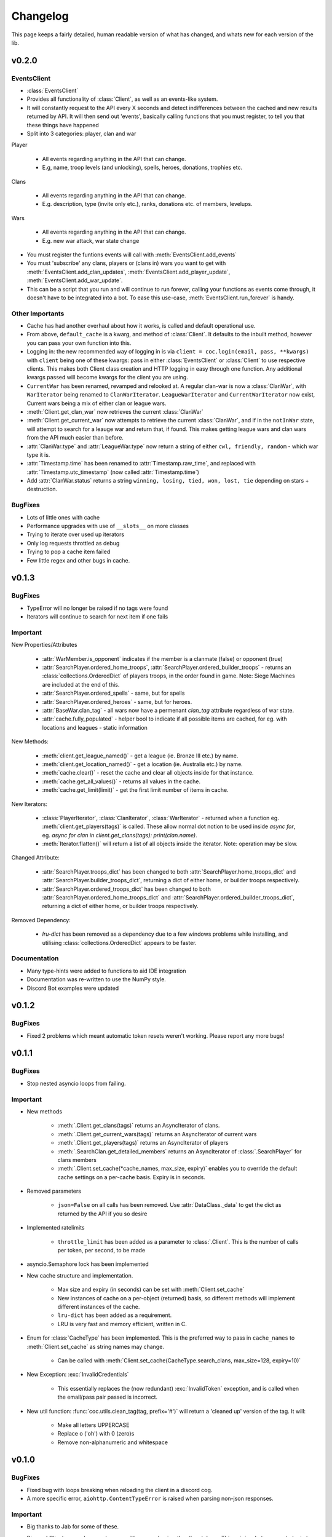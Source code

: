 .. current-module:: coc
.. _whats_new:

Changelog
===========
This page keeps a fairly detailed, human readable version
of what has changed, and whats new for each version of the lib.

v0.2.0
--------
EventsClient
~~~~~~~~~~~~~~
- :class:`EventsClient`
- Provides all functionality of :class:`Client`, as well as an events-like system.
- It will constantly request to the API every X seconds and detect indifferences between the cached and new results
  returned by API. It will then send out 'events', basically calling functions that you must register, to tell you that
  these things have happened
- Split into 3 categories: player, clan and war

Player

    - All events regarding anything in the API that can change.
    - E.g, name, troop levels (and unlocking), spells, heroes, donations, trophies etc.

Clans

    - All events regarding anything in the API that can change.
    - E.g. description, type (invite only etc.), ranks, donations etc. of members, levelups.

Wars

    - All events regarding anything in the API that can change.
    - E.g. new war attack, war state change

- You must register the funtions events will call with :meth:`EventsClient.add_events`
- You must 'subscribe' any clans, players or (clans in) wars you want to get with :meth:`EventsClient.add_clan_updates`,
  :meth:`EventsClient.add_player_update`, :meth:`EventsClient.add_war_update`.

- This can be a script that you run and will continue to run forever, calling your functions as events come through,
  it doesn't have to be integrated into a bot. To ease this use-case, :meth:`EventsClient.run_forever` is handy.

Other Importants
~~~~~~~~~~~~~~~~~
- Cache has had another overhaul about how it works, is called and default operational use.

- From above, ``default_cache`` is a kwarg, and method of :class:`Client`. It defaults to the inbuilt method,
  however you can pass your own function into this.

- Logging in: the new recommended way of logging in is via ``client = coc.login(email, pass, **kwargs)`` with ``client``
  being one of these kwargs: pass in either :class:`EventsClient` or :class:`Client` to use respective clients. This
  makes both Client class creation and HTTP logging in easy through one function. Any additional kwargs passed will become
  kwargs for the client you are using.

- ``CurrentWar`` has been renamed, revamped and relooked at. A regular clan-war is now a :class:`ClanWar`, with
  ``WarIterator`` being renamed to ``ClanWarIterator``. ``LeagueWarIterator`` and ``CurrentWarIterator`` now exist,
  Current wars being a mix of either clan or league wars.

- :meth:`Client.get_clan_war` now retrieves the current :class:`ClanWar`

- :meth:`Client.get_current_war` now attempts to retrieve the current :class:`ClanWar`, and if in the ``notInWar`` state,
  will attempt to search for a leauge war and return that, if found. This makes getting league wars and
  clan wars from the API much easier than before.
- :attr:`ClanWar.type` and :attr:`LeagueWar.type` now return a string of either ``cwl, friendly, random`` - which war type it is.
- :attr:`Timestamp.time` has been renamed to :attr:`Timestamp.raw_time`, and replaced with :attr:`Timestamp.utc_timestamp` (now called :attr:`Timestamp.time`)
- Add :attr:`ClanWar.status` returns a string ``winning, losing, tied, won, lost, tie`` depending on stars + destruction.

BugFixes
~~~~~~~~~
- Lots of little ones with cache
- Performance upgrades with use of ``__slots__`` on more classes
- Trying to iterate over used up iterators
- Only log requests throttled as debug
- Trying to pop a cache item failed
- Few little regex and other bugs in cache.

v0.1.3
--------
BugFixes
~~~~~~~~~
- TypeError will no longer be raised if no tags were found
- Iterators will continue to search for next item if one fails

Important
~~~~~~~~~~
New Properties/Attributes

    - :attr:`WarMember.is_opponent` indicates if the member is a clanmate (false) or opponent (true)
    - :attr:`SearchPlayer.ordered_home_troops`, :attr:`SearchPlayer.ordered_builder_troops` - returns an
      :class:`collections.OrderedDict` of players troops, in the order found in game.
      Note: Siege Machines are included at the end of this.
    - :attr:`SearchPlayer.ordered_spells` - same, but for spells
    - :attr:`SearchPlayer.ordered_heroes` - same, but for heroes.
    - :attr:`BaseWar.clan_tag` - all wars now have a permenant `clan_tag` attribute regardless of war state.
    - :attr:`cache.fully_populated` - helper bool to indicate if all possible items are cached,
      for eg. with locations and leagues - static information

New Methods:

    - :meth:`client.get_league_named()` - get a league (ie. Bronze III etc.) by name.
    - :meth:`client.get_location_named()` - get a location (ie. Australia etc.) by name.
    - :meth:`cache.clear()` - reset the cache and clear all objects inside for that instance.
    - :meth:`cache.get_all_values()` - returns all values in the cache.
    - :meth:`cache.get_limit(limit)` - get the first limit number of items in cache.

New Iterators:

    - :class:`PlayerIterator`, :class:`ClanIterator`, :class:`WarIterator` - returned when a function eg.
      :meth:`client.get_players(tags)` is called. These allow normal dot notion to be used inside `async for`,
      eg. `async for clan in client.get_clans(tags): print(clan.name)`.
    - :meth:`Iterator.flatten()` will return a list of all objects inside the iterator. Note: operation may be slow.

Changed Attribute:

    - :attr:`SearchPlayer.troops_dict` has been changed to both :attr:`SearchPlayer.home_troops_dict` and
      :attr:`SearchPlayer.builder_troops_dict`, returning a dict of either home, or builder troops respectively.

    - :attr:`SearchPlayer.ordered_troops_dict` has been changed to both :attr:`SearchPlayer.ordered_home_troops_dict`
      and :attr:`SearchPlayer.ordered_builder_troops_dict`, returning a dict of either home, or builder troops respectively.

Removed Dependency:

    - `lru-dict` has been removed as a dependency due to a few windows problems while installing,
      and utilising :class:`collections.OrderedDict` appears to be faster.


Documentation
~~~~~~~~~~~~~~

- Many type-hints were added to functions to aid IDE integration
- Documentation was re-written to use the NumPy style.
- Discord Bot examples were updated


v0.1.2
--------
BugFixes
~~~~~~~~~
- Fixed 2 problems which meant automatic token resets weren't working.
  Please report any more bugs!

v0.1.1
--------
BugFixes
~~~~~~~~~
- Stop nested asyncio loops from failing.

Important
~~~~~~~~~~

- New methods

    - :meth:`.Client.get_clans(tags)` returns an AsyncIterator of clans.
    - :meth:`.Client.get_current_wars(tags)` returns an AsyncIterator of current wars
    - :meth:`.Client.get_players(tags)` returns an AsyncIterator of players
    - :meth:`.SearchClan.get_detailed_members` returns an AsyncIterator of :class:`.SearchPlayer` for clans members
    - :meth:`.Client.set_cache(*cache_names, max_size, expiry)` enables you to override the default cache settings
      on a per-cache basis. Expiry is in seconds.

- Removed parameters

    - ``json=False`` on all calls has been removed. Use :attr:`DataClass._data` to get the dict as returned by the API
      if you so desire

- Implemented ratelimits

    - ``throttle_limit`` has been added as a parameter to :class:`.Client`. This is the number of calls per token, per second,
      to be made

- asyncio.Semaphore lock has been implemented

- New cache structure and implementation.

    - Max size and expiry (in seconds) can be set with :meth:`Client.set_cache`
    - New instances of cache on a per-object (returned) basis, so different methods will implement
      different instances of the cache.
    - ``lru-dict`` has been added as a requirement.
    - LRU is very fast and memory efficient, written in C.

- Enum for :class:`CacheType` has been implemented. This is the preferred way to pass in ``cache_names`` to :meth:`Client.set_cache`
  as string names may change.

    - Can be called with :meth:`Client.set_cache(CacheType.search_clans, max_size=128, expiry=10)`

- New Exception: :exc:`InvalidCredentials`

    - This essentially replaces the (now redundant) :exc:`InvalidToken` exception, and is called when the email/pass pair
      passed is incorrect.

- New util function: :func:`coc.utils.clean_tag(tag, prefix='#')` will return a 'cleaned up' version of the tag.
  It will:

    - Make all letters UPPERCASE
    - Replace o ('oh') with 0 (zero)s
    - Remove non-alphanumeric and whitespace



v0.1.0
---------
BugFixes
~~~~~~~~~~
- Fixed bug with loops breaking when reloading the client in a discord cog.
- A more specific error, ``aiohttp.ContentTypeError`` is raised when parsing non-json responses.

Important
~~~~~~~~~~~
- Big thanks to Jab for some of these.

- Big one! Client now only accepts an email/password pair rather than tokens.
  This pair is what you use to login to https://developer.clashofclans.com/#/login
  and will allow the client to automatically use, create, reset and find tokens,
  making it a much more streamlined process.


- As such, the following parameters to client have been added:

    - ``key_count``: int: the number of tokens to rotate between when making API requests.
      This defaults to 1, and can be between 1 and 10

    - ``key_names``: str: The name to use when creating tokens on the developer page.
      This defaults to `Created with coc.py Client`

- Email and Password are now mandatory parameters and must be passed

- `update_tokens` parameter has been removed. The client will automatically reset bad tokens.

- In order to keep consistency with the official API docs, `token` has been renamed to `key`.
  This affects the following method/parameters:

    - ``on_token_reset(new_token)`` --> ``on_key_reset(new_key)``
    - ``HTTPClient.login()`` --> ``HTTPClient.get_keys()``

  and otherwise consistent use of `key` during internals, docs, code and examples.

- `pytz` and `python-dateutil` have both been removed as dependencies due to the ability to
  parse timestamps manually. This has been added to utils as a function: ``from_timestamp(ts)``,
  returning a utc-datetime object.

- Dataclasses have received a makeover! Many new attributes are present, these are listed below.
  Most importantly, any property beginning with an underscore (_) use and return iterator objects.
  These are **not** lists, and relevant python documentation is here:
  https://docs.python.org/3/glossary.html#term-iterator.

  These are up to 12x faster than lists, and
  as such for those who are concerned about speed, performance and memory should use these, while
  for the majority, calling the regular property should be fine (usually returning a list rather than iter).

    -   :attr:`SearchClan._members`
    -   :attr:`WarClan._members`
    -   :attr:`WarClan._attacks`
    -   :attr:`WarClan._defenses`
    -   :attr:`WarMember._attacks`
    -   :attr:`WarMember._defenses`
    -   :attr:`SearchPlayer._achievements`
    -   :attr:`CurrentWar._attacks`
    -   :attr:`CurrentWar._members`
    -   :attr:`LeagueClan._members`
    -   :attr:`LeagueGroup._clans`

- The following **new** attributes were added:

    -   :attr:`SearchClan.member_dict`
    -   :attr:`WarClan.member_dict`
    -   :attr:`WarClan.attacks`
    -   :attr:`WarClan.defenses`
    -   :attr:`WarMember.attacks`
    -   :attr:`WarMember.defenses`
    -   :attr:`SearchPlayer.achievements_dict`
    -   :attr:`SearchPlayer.troops_dict`
    -   :attr:`SearchPlayer.heroes_dict`
    -   :attr:`SearchPlayer.spells_dict`
    -   :attr:`Timestamp.time`


- The folowwing **new** methods were added:

    -   `SearchClan.get_member(tag)`
    -   `CurrentWar.get_member(tag)`

- New utility functions:

    - `utils.get(iterable, **attrs)`
        - Searches the iterable until a value with the given attribute is found.
          Unlike ``filter()``, this will return when the first value is found.
    - `utils.find(function, iterable)`
        - Searches through the iterable until a value which satisfies the function is found.

    - `from_timestamp(ts)`
        - Parses an ISO8601 timestamp as returned by the COC API into a datetime object


Documentation:
~~~~~~~~~~~~~~~~
- Many docstrings were reformatted or worded, with punctuation and other typo's fixed
- All new properties, attributes and methods have been documented.
- Update some examples, including a `clan_info` function in discord bots (Thanks, Tuba).



v0.0.6
--------
BugFixes
~~~~~~~~~
- Fix bug with always raising RuntimeError

v0.0.5
-------
BugFixes
~~~~~~~~~
- Fixed how the lib detects an invalid IP error, as SC changed how the error message works
- Fixed bug with semi-complete URL when using the API dev site
- ``email`` and ``password`` in :class:`Client` are now ``None`` by default. This was throwing
  and error before.
- str() for :class:`Achievement`, :class:`Hero`, :class:`Troop`, :class:`Spell` now all return
  respective names

Important
~~~~~~~~~~

- Added a new exception: :exc:`Forbidden`. This is thrown when a 403 is returned, but the error is not
  one of invalid token, instead when you aren't allowed to get the resource eg. private war log.

- A :exc:`RuntimeError` will be raised if you try to pass ``update_stats`` as ``True`` but don't set
  the ``email`` or ``password``

- Added the :func:`Client.on_token_reset` which is called whenever the lib updates your token.
  By default this does nothing, however you can override it by either subclassing or
  using the decorator ``@Client.event()`` above your new ``async def on_token_reset``.
  This function can be a regular or coroutine.

Documentation
~~~~~~~~~~~~~~
- Add examples. I will expand on these as I see fit. Feel free to let me know if you want more.
- Fix broken codeblock examples
- Update incorrect function name in the example in README.rst (``player_name`` --> ``get_some_player``

v0.0.4
-------
BugFixes
~~~~~~~~~
- Fix some problems comparing naive and aware timestamps in :class:`.Timestamp`
- Add a private ``_data`` attribute to all data classes.
  This is the json as the API returns it. It makes ``json=True`` parameters in
  requests easy to handle.
- Only cache complete clan results - ie. ``Client.search_clans`` only returned a :class:`BasicClan`,
  so in order to add some cache consistency, cached clans now only contain :class:`SearchClan`.

Important
~~~~~~~~~~
- New Class - :class:`.LeagueWarLogEntry` is similar to :class:`WarLog`, however it has it's own
  set of attributes to ensure it is easier to use and know which ones are present and not.
- This new class is utilised in ``Client.get_warlog``, which returns a ``list`` of both
  ``LeagueWarLogEntry`` and ``WarLog``, depending on the war.

Documentation
~~~~~~~~~~~~~~
- Utilise `sphinx_rtd_theme` for the RTD page
- Add this changelog
- Continue to fix typos and little errors as they are found.


v0.0.2
-------
BugFixes
~~~~~~~~~
- Fix some attributes from inherited classes not being present
- Fix some :exc:`AttributeError` from being thrown due to incomplete data from API
- When a clan is not in war, :class:`.WarClan` will not be present.
  Some errors were being thrown due to incomplete data being given from API
- Allow for text-only responses from API (ie. not json)


Important Changes
~~~~~~~~~~~~~~~~~~
- Actually specify that the package coc needs to be installed when installing with pip
- Fix incorrect spelling of both :class:`.Achievement` and :exc:`InvalidArgument`
- Update the examples in the README to work (search_players is not a thing)


v0.0.1
-------
Initial Commit!
